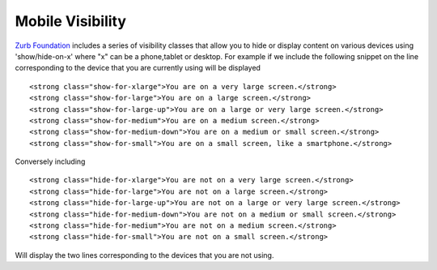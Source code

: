 Mobile Visibility
-----------------

`Zurb Foundation <http://foundation.zurb.com/>`_ includes a series of visibility classes that  
allow you to hide or display content on various devices using 'show/hide-on-x' where "x" can be 
a phone,tablet or desktop. For example if we include the following snippet on the line corresponding to the device 
that you are currently using will be displayed ::

    <strong class="show-for-xlarge">You are on a very large screen.</strong>
    <strong class="show-for-large">You are on a large screen.</strong>
    <strong class="show-for-large-up">You are on a large or very large screen.</strong>
    <strong class="show-for-medium">You are on a medium screen.</strong>
    <strong class="show-for-medium-down">You are on a medium or small screen.</strong>
    <strong class="show-for-small">You are on a small screen, like a smartphone.</strong>


Conversely including ::

   <strong class="hide-for-xlarge">You are not on a very large screen.</strong>
   <strong class="hide-for-large">You are not on a large screen.</strong>
   <strong class="hide-for-large-up">You are not on a large or very large screen.</strong>
   <strong class="hide-for-medium-down">You are not on a medium or small screen.</strong>
   <strong class="hide-for-medium">You are not on a medium screen.</strong>
   <strong class="hide-for-small">You are not on a small screen.</strong>
   
Will display the two lines corresponding to the devices that you are not using.
